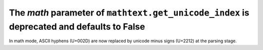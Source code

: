 The *math* parameter of ``mathtext.get_unicode_index`` is deprecated and defaults to False
~~~~~~~~~~~~~~~~~~~~~~~~~~~~~~~~~~~~~~~~~~~~~~~~~~~~~~~~~~~~~~~~~~~~~~~~~~~~~~~~~~~~~~~~~~

In math mode, ASCII hyphens (U+002D) are now replaced by unicode minus signs
(U+2212) at the parsing stage.

